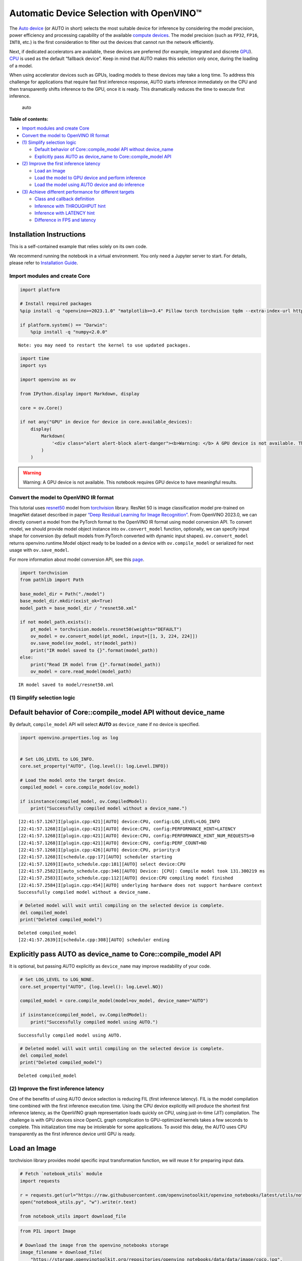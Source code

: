 Automatic Device Selection with OpenVINO™
=========================================

The `Auto
device <https://docs.openvino.ai/2024/openvino-workflow/running-inference/inference-devices-and-modes/auto-device-selection.html>`__
(or AUTO in short) selects the most suitable device for inference by
considering the model precision, power efficiency and processing
capability of the available `compute
devices <https://docs.openvino.ai/2024/about-openvino/compatibility-and-support/supported-devices.html>`__.
The model precision (such as ``FP32``, ``FP16``, ``INT8``, etc.) is the
first consideration to filter out the devices that cannot run the
network efficiently.

Next, if dedicated accelerators are available, these devices are
preferred (for example, integrated and discrete
`GPU <https://docs.openvino.ai/2024/openvino-workflow/running-inference/inference-devices-and-modes/gpu-device.html>`__).
`CPU <https://docs.openvino.ai/2024/openvino-workflow/running-inference/inference-devices-and-modes/cpu-device.html>`__
is used as the default “fallback device”. Keep in mind that AUTO makes
this selection only once, during the loading of a model.

When using accelerator devices such as GPUs, loading models to these
devices may take a long time. To address this challenge for applications
that require fast first inference response, AUTO starts inference
immediately on the CPU and then transparently shifts inference to the
GPU, once it is ready. This dramatically reduces the time to execute
first inference.

.. figure:: https://user-images.githubusercontent.com/15709723/161451847-759e2bdb-70bc-463d-9818-400c0ccf3c16.png
   :alt: auto

   auto


**Table of contents:**


-  `Import modules and create Core <#import-modules-and-create-core>`__
-  `Convert the model to OpenVINO IR
   format <#convert-the-model-to-openvino-ir-format>`__
-  `(1) Simplify selection logic <#1-simplify-selection-logic>`__

   -  `Default behavior of Core::compile_model API without
      device_name <#default-behavior-of-corecompile_model-api-without-device_name>`__
   -  `Explicitly pass AUTO as device_name to Core::compile_model
      API <#explicitly-pass-auto-as-device_name-to-corecompile_model-api>`__

-  `(2) Improve the first inference
   latency <#2-improve-the-first-inference-latency>`__

   -  `Load an Image <#load-an-image>`__
   -  `Load the model to GPU device and perform
      inference <#load-the-model-to-gpu-device-and-perform-inference>`__
   -  `Load the model using AUTO device and do
      inference <#load-the-model-using-auto-device-and-do-inference>`__

-  `(3) Achieve different performance for different
   targets <#3-achieve-different-performance-for-different-targets>`__

   -  `Class and callback definition <#class-and-callback-definition>`__
   -  `Inference with THROUGHPUT
      hint <#inference-with-throughput-hint>`__
   -  `Inference with LATENCY hint <#inference-with-latency-hint>`__
   -  `Difference in FPS and latency <#difference-in-fps-and-latency>`__

Installation Instructions
~~~~~~~~~~~~~~~~~~~~~~~~~

This is a self-contained example that relies solely on its own code.

We recommend running the notebook in a virtual environment. You only
need a Jupyter server to start. For details, please refer to
`Installation
Guide <https://github.com/openvinotoolkit/openvino_notebooks/blob/latest/README.md#-installation-guide>`__.

Import modules and create Core
------------------------------



.. code:: ipython3

    import platform
    
    # Install required packages
    %pip install -q "openvino>=2023.1.0" "matplotlib>=3.4" Pillow torch torchvision tqdm --extra-index-url https://download.pytorch.org/whl/cpu
    
    if platform.system() == "Darwin":
        %pip install -q "numpy<2.0.0"


.. parsed-literal::

    Note: you may need to restart the kernel to use updated packages.


.. code:: ipython3

    import time
    import sys
    
    import openvino as ov
    
    from IPython.display import Markdown, display
    
    core = ov.Core()
    
    if not any("GPU" in device for device in core.available_devices):
        display(
            Markdown(
                '<div class="alert alert-block alert-danger"><b>Warning: </b> A GPU device is not available. This notebook requires GPU device to have meaningful results. </div>'
            )
        )



.. warning::

   Warning: A GPU device is not available. This notebook requires GPU
   device to have meaningful results.


Convert the model to OpenVINO IR format
---------------------------------------



This tutorial uses
`resnet50 <https://pytorch.org/vision/main/models/generated/torchvision.models.resnet50.html#resnet50>`__
model from
`torchvision <https://pytorch.org/vision/main/index.html?highlight=torchvision#module-torchvision>`__
library. ResNet 50 is image classification model pre-trained on ImageNet
dataset described in paper `“Deep Residual Learning for Image
Recognition” <https://arxiv.org/abs/1512.03385>`__. From OpenVINO
2023.0, we can directly convert a model from the PyTorch format to the
OpenVINO IR format using model conversion API. To convert model, we
should provide model object instance into ``ov.convert_model`` function,
optionally, we can specify input shape for conversion (by default models
from PyTorch converted with dynamic input shapes). ``ov.convert_model``
returns openvino.runtime.Model object ready to be loaded on a device
with ``ov.compile_model`` or serialized for next usage with
``ov.save_model``.

For more information about model conversion API, see this
`page <https://docs.openvino.ai/2024/openvino-workflow/model-preparation.html>`__.

.. code:: ipython3

    import torchvision
    from pathlib import Path
    
    base_model_dir = Path("./model")
    base_model_dir.mkdir(exist_ok=True)
    model_path = base_model_dir / "resnet50.xml"
    
    if not model_path.exists():
        pt_model = torchvision.models.resnet50(weights="DEFAULT")
        ov_model = ov.convert_model(pt_model, input=[[1, 3, 224, 224]])
        ov.save_model(ov_model, str(model_path))
        print("IR model saved to {}".format(model_path))
    else:
        print("Read IR model from {}".format(model_path))
        ov_model = core.read_model(model_path)


.. parsed-literal::

    IR model saved to model/resnet50.xml


(1) Simplify selection logic
----------------------------



Default behavior of Core::compile_model API without device_name
~~~~~~~~~~~~~~~~~~~~~~~~~~~~~~~~~~~~~~~~~~~~~~~~~~~~~~~~~~~~~~~



By default, ``compile_model`` API will select **AUTO** as
``device_name`` if no device is specified.

.. code:: ipython3

    import openvino.properties.log as log
    
    
    # Set LOG_LEVEL to LOG_INFO.
    core.set_property("AUTO", {log.level(): log.Level.INFO})
    
    # Load the model onto the target device.
    compiled_model = core.compile_model(ov_model)
    
    if isinstance(compiled_model, ov.CompiledModel):
        print("Successfully compiled model without a device_name.")


.. parsed-literal::

    [22:41:57.1267]I[plugin.cpp:421][AUTO] device:CPU, config:LOG_LEVEL=LOG_INFO
    [22:41:57.1268]I[plugin.cpp:421][AUTO] device:CPU, config:PERFORMANCE_HINT=LATENCY
    [22:41:57.1268]I[plugin.cpp:421][AUTO] device:CPU, config:PERFORMANCE_HINT_NUM_REQUESTS=0
    [22:41:57.1268]I[plugin.cpp:421][AUTO] device:CPU, config:PERF_COUNT=NO
    [22:41:57.1268]I[plugin.cpp:426][AUTO] device:CPU, priority:0
    [22:41:57.1268]I[schedule.cpp:17][AUTO] scheduler starting
    [22:41:57.1269]I[auto_schedule.cpp:181][AUTO] select device:CPU
    [22:41:57.2582]I[auto_schedule.cpp:346][AUTO] Device: [CPU]: Compile model took 131.300219 ms
    [22:41:57.2583]I[auto_schedule.cpp:112][AUTO] device:CPU compiling model finished
    [22:41:57.2584]I[plugin.cpp:454][AUTO] underlying hardware does not support hardware context
    Successfully compiled model without a device_name.


.. code:: ipython3

    # Deleted model will wait until compiling on the selected device is complete.
    del compiled_model
    print("Deleted compiled_model")


.. parsed-literal::

    Deleted compiled_model
    [22:41:57.2639]I[schedule.cpp:308][AUTO] scheduler ending


Explicitly pass AUTO as device_name to Core::compile_model API
~~~~~~~~~~~~~~~~~~~~~~~~~~~~~~~~~~~~~~~~~~~~~~~~~~~~~~~~~~~~~~



It is optional, but passing AUTO explicitly as ``device_name`` may
improve readability of your code.

.. code:: ipython3

    # Set LOG_LEVEL to LOG_NONE.
    core.set_property("AUTO", {log.level(): log.Level.NO})
    
    compiled_model = core.compile_model(model=ov_model, device_name="AUTO")
    
    if isinstance(compiled_model, ov.CompiledModel):
        print("Successfully compiled model using AUTO.")


.. parsed-literal::

    Successfully compiled model using AUTO.


.. code:: ipython3

    # Deleted model will wait until compiling on the selected device is complete.
    del compiled_model
    print("Deleted compiled_model")


.. parsed-literal::

    Deleted compiled_model


(2) Improve the first inference latency
---------------------------------------



One of the benefits of using AUTO device selection is reducing FIL
(first inference latency). FIL is the model compilation time combined
with the first inference execution time. Using the CPU device explicitly
will produce the shortest first inference latency, as the OpenVINO graph
representation loads quickly on CPU, using just-in-time (JIT)
compilation. The challenge is with GPU devices since OpenCL graph
complication to GPU-optimized kernels takes a few seconds to complete.
This initialization time may be intolerable for some applications. To
avoid this delay, the AUTO uses CPU transparently as the first inference
device until GPU is ready.

Load an Image
~~~~~~~~~~~~~



torchvision library provides model specific input transformation
function, we will reuse it for preparing input data.

.. code:: ipython3

    # Fetch `notebook_utils` module
    import requests
    
    r = requests.get(url="https://raw.githubusercontent.com/openvinotoolkit/openvino_notebooks/latest/utils/notebook_utils.py")
    open("notebook_utils.py", "w").write(r.text)
    
    from notebook_utils import download_file

.. code:: ipython3

    from PIL import Image
    
    # Download the image from the openvino_notebooks storage
    image_filename = download_file(
        "https://storage.openvinotoolkit.org/repositories/openvino_notebooks/data/data/image/coco.jpg",
        directory="data",
    )
    
    image = Image.open(str(image_filename))
    input_transform = torchvision.models.ResNet50_Weights.DEFAULT.transforms()
    
    input_tensor = input_transform(image)
    input_tensor = input_tensor.unsqueeze(0).numpy()
    image



.. parsed-literal::

    data/coco.jpg:   0%|          | 0.00/202k [00:00<?, ?B/s]




.. image:: auto-device-with-output_files/auto-device-with-output_14_1.png



Load the model to GPU device and perform inference
~~~~~~~~~~~~~~~~~~~~~~~~~~~~~~~~~~~~~~~~~~~~~~~~~~



.. code:: ipython3

    if not any("GPU" in device for device in core.available_devices):
        print(f"A GPU device is not available. Available devices are: {core.available_devices}")
    else:
        # Start time.
        gpu_load_start_time = time.perf_counter()
        compiled_model = core.compile_model(model=ov_model, device_name="GPU")  # load to GPU
    
        # Execute the first inference.
        results = compiled_model(input_tensor)[0]
    
        # Measure time to the first inference.
        gpu_fil_end_time = time.perf_counter()
        gpu_fil_span = gpu_fil_end_time - gpu_load_start_time
        print(f"Time to load model on GPU device and get first inference: {gpu_fil_end_time-gpu_load_start_time:.2f} seconds.")
        del compiled_model


.. parsed-literal::

    A GPU device is not available. Available devices are: ['CPU']


Load the model using AUTO device and do inference
~~~~~~~~~~~~~~~~~~~~~~~~~~~~~~~~~~~~~~~~~~~~~~~~~



When GPU is the best available device, the first few inferences will be
executed on CPU until GPU is ready.

.. code:: ipython3

    # Start time.
    auto_load_start_time = time.perf_counter()
    compiled_model = core.compile_model(model=ov_model)  # The device_name is AUTO by default.
    
    # Execute the first inference.
    results = compiled_model(input_tensor)[0]
    
    
    # Measure time to the first inference.
    auto_fil_end_time = time.perf_counter()
    auto_fil_span = auto_fil_end_time - auto_load_start_time
    print(f"Time to load model using AUTO device and get first inference: {auto_fil_end_time-auto_load_start_time:.2f} seconds.")


.. parsed-literal::

    Time to load model using AUTO device and get first inference: 0.12 seconds.


.. code:: ipython3

    # Deleted model will wait for compiling on the selected device to complete.
    del compiled_model

(3) Achieve different performance for different targets
-------------------------------------------------------



It is an advantage to define **performance hints** when using Automatic
Device Selection. By specifying a **THROUGHPUT** or **LATENCY** hint,
AUTO optimizes the performance based on the desired metric. The
**THROUGHPUT** hint delivers higher frame per second (FPS) performance
than the **LATENCY** hint, which delivers lower latency. The performance
hints do not require any device-specific settings and they are
completely portable between devices – meaning AUTO can configure the
performance hint on whichever device is being used.

For more information, refer to the `Performance
Hints <https://docs.openvino.ai/2024/openvino-workflow/running-inference/inference-devices-and-modes/auto-device-selection.html#performance-hints-for-auto>`__
section of `Automatic Device
Selection <https://docs.openvino.ai/2024/openvino-workflow/running-inference/inference-devices-and-modes/auto-device-selection.html>`__
article.

Class and callback definition
~~~~~~~~~~~~~~~~~~~~~~~~~~~~~



.. code:: ipython3

    class PerformanceMetrics:
        """
        Record the latest performance metrics (fps and latency), update the metrics in each @interval seconds
        :member: fps: Frames per second, indicates the average number of inferences executed each second during the last @interval seconds.
        :member: latency: Average latency of inferences executed in the last @interval seconds.
        :member: start_time: Record the start timestamp of onging @interval seconds duration.
        :member: latency_list: Record the latency of each inference execution over @interval seconds duration.
        :member: interval: The metrics will be updated every @interval seconds
        """
    
        def __init__(self, interval):
            """
            Create and initilize one instance of class PerformanceMetrics.
            :param: interval: The metrics will be updated every @interval seconds
            :returns:
                Instance of PerformanceMetrics
            """
            self.fps = 0
            self.latency = 0
    
            self.start_time = time.perf_counter()
            self.latency_list = []
            self.interval = interval
    
        def update(self, infer_request: ov.InferRequest) -> bool:
            """
            Update the metrics if current ongoing @interval seconds duration is expired. Record the latency only if it is not expired.
            :param: infer_request: InferRequest returned from inference callback, which includes the result of inference request.
            :returns:
                True, if metrics are updated.
                False, if @interval seconds duration is not expired and metrics are not updated.
            """
            self.latency_list.append(infer_request.latency)
            exec_time = time.perf_counter() - self.start_time
            if exec_time >= self.interval:
                # Update the performance metrics.
                self.start_time = time.perf_counter()
                self.fps = len(self.latency_list) / exec_time
                self.latency = sum(self.latency_list) / len(self.latency_list)
                print(f"throughput: {self.fps: .2f}fps, latency: {self.latency: .2f}ms, time interval:{exec_time: .2f}s")
                sys.stdout.flush()
                self.latency_list = []
                return True
            else:
                return False
    
    
    class InferContext:
        """
        Inference context. Record and update peforamnce metrics via @metrics, set @feed_inference to False once @remaining_update_num <=0
        :member: metrics: instance of class PerformanceMetrics
        :member: remaining_update_num: the remaining times for peforamnce metrics updating.
        :member: feed_inference: if feed inference request is required or not.
        """
    
        def __init__(self, update_interval, num):
            """
            Create and initilize one instance of class InferContext.
            :param: update_interval: The performance metrics will be updated every @update_interval seconds. This parameter will be passed to class PerformanceMetrics directly.
            :param: num: The number of times performance metrics are updated.
            :returns:
                Instance of InferContext.
            """
            self.metrics = PerformanceMetrics(update_interval)
            self.remaining_update_num = num
            self.feed_inference = True
    
        def update(self, infer_request: ov.InferRequest):
            """
            Update the context. Set @feed_inference to False if the number of remaining performance metric updates (@remaining_update_num) reaches 0
            :param: infer_request: InferRequest returned from inference callback, which includes the result of inference request.
            :returns: None
            """
            if self.remaining_update_num <= 0:
                self.feed_inference = False
    
            if self.metrics.update(infer_request):
                self.remaining_update_num = self.remaining_update_num - 1
                if self.remaining_update_num <= 0:
                    self.feed_inference = False
    
    
    def completion_callback(infer_request: ov.InferRequest, context) -> None:
        """
        callback for the inference request, pass the @infer_request to @context for updating
        :param: infer_request: InferRequest returned for the callback, which includes the result of inference request.
        :param: context: user data which is passed as the second parameter to AsyncInferQueue:start_async()
        :returns: None
        """
        context.update(infer_request)
    
    
    # Performance metrics update interval (seconds) and number of times.
    metrics_update_interval = 10
    metrics_update_num = 6

Inference with THROUGHPUT hint
~~~~~~~~~~~~~~~~~~~~~~~~~~~~~~



Loop for inference and update the FPS/Latency every
@metrics_update_interval seconds.

.. code:: ipython3

    import openvino.properties.hint as hints
    
    
    THROUGHPUT_hint_context = InferContext(metrics_update_interval, metrics_update_num)
    
    print("Compiling Model for AUTO device with THROUGHPUT hint")
    sys.stdout.flush()
    
    compiled_model = core.compile_model(model=ov_model, config={hints.performance_mode(): hints.PerformanceMode.THROUGHPUT})
    
    infer_queue = ov.AsyncInferQueue(compiled_model, 0)  # Setting to 0 will query optimal number by default.
    infer_queue.set_callback(completion_callback)
    
    print(f"Start inference, {metrics_update_num: .0f} groups of FPS/latency will be measured over {metrics_update_interval: .0f}s intervals")
    sys.stdout.flush()
    
    while THROUGHPUT_hint_context.feed_inference:
        infer_queue.start_async(input_tensor, THROUGHPUT_hint_context)
    
    infer_queue.wait_all()
    
    # Take the FPS and latency of the latest period.
    THROUGHPUT_hint_fps = THROUGHPUT_hint_context.metrics.fps
    THROUGHPUT_hint_latency = THROUGHPUT_hint_context.metrics.latency
    
    print("Done")
    
    del compiled_model


.. parsed-literal::

    Compiling Model for AUTO device with THROUGHPUT hint
    Start inference,  6 groups of FPS/latency will be measured over  10s intervals
    throughput:  179.70fps, latency:  32.12ms, time interval: 10.00s
    throughput:  183.61fps, latency:  31.86ms, time interval: 10.01s
    throughput:  183.96fps, latency:  31.88ms, time interval: 10.01s
    throughput:  183.98fps, latency:  31.91ms, time interval: 10.00s
    throughput:  183.26fps, latency:  31.98ms, time interval: 10.01s
    throughput:  183.40fps, latency:  32.01ms, time interval: 10.00s
    Done


Inference with LATENCY hint
~~~~~~~~~~~~~~~~~~~~~~~~~~~



Loop for inference and update the FPS/Latency for each
@metrics_update_interval seconds

.. code:: ipython3

    LATENCY_hint_context = InferContext(metrics_update_interval, metrics_update_num)
    
    print("Compiling Model for AUTO Device with LATENCY hint")
    sys.stdout.flush()
    
    compiled_model = core.compile_model(model=ov_model, config={hints.performance_mode(): hints.PerformanceMode.LATENCY})
    
    # Setting to 0 will query optimal number by default.
    infer_queue = ov.AsyncInferQueue(compiled_model, 0)
    infer_queue.set_callback(completion_callback)
    
    print(f"Start inference, {metrics_update_num: .0f} groups fps/latency will be out with {metrics_update_interval: .0f}s interval")
    sys.stdout.flush()
    
    while LATENCY_hint_context.feed_inference:
        infer_queue.start_async(input_tensor, LATENCY_hint_context)
    
    infer_queue.wait_all()
    
    # Take the FPS and latency of the latest period.
    LATENCY_hint_fps = LATENCY_hint_context.metrics.fps
    LATENCY_hint_latency = LATENCY_hint_context.metrics.latency
    
    print("Done")
    
    del compiled_model


.. parsed-literal::

    Compiling Model for AUTO Device with LATENCY hint
    Start inference,  6 groups fps/latency will be out with  10s interval
    throughput:  130.56fps, latency:  7.18ms, time interval: 10.00s
    throughput:  142.51fps, latency:  6.61ms, time interval: 10.01s
    throughput:  142.47fps, latency:  6.62ms, time interval: 10.00s
    throughput:  142.46fps, latency:  6.61ms, time interval: 10.00s
    throughput:  142.63fps, latency:  6.61ms, time interval: 10.00s
    throughput:  142.73fps, latency:  6.60ms, time interval: 10.00s
    Done


Difference in FPS and latency
~~~~~~~~~~~~~~~~~~~~~~~~~~~~~



.. code:: ipython3

    import matplotlib.pyplot as plt
    
    TPUT = 0
    LAT = 1
    labels = ["THROUGHPUT hint", "LATENCY hint"]
    
    fig1, ax1 = plt.subplots(1, 1)
    fig1.patch.set_visible(False)
    ax1.axis("tight")
    ax1.axis("off")
    
    cell_text = []
    cell_text.append(
        [
            "%.2f%s" % (THROUGHPUT_hint_fps, " FPS"),
            "%.2f%s" % (THROUGHPUT_hint_latency, " ms"),
        ]
    )
    cell_text.append(["%.2f%s" % (LATENCY_hint_fps, " FPS"), "%.2f%s" % (LATENCY_hint_latency, " ms")])
    
    table = ax1.table(
        cellText=cell_text,
        colLabels=["FPS (Higher is better)", "Latency (Lower is better)"],
        rowLabels=labels,
        rowColours=["deepskyblue"] * 2,
        colColours=["deepskyblue"] * 2,
        cellLoc="center",
        loc="upper left",
    )
    table.auto_set_font_size(False)
    table.set_fontsize(18)
    table.auto_set_column_width(0)
    table.auto_set_column_width(1)
    table.scale(1, 3)
    
    fig1.tight_layout()
    plt.show()



.. image:: auto-device-with-output_files/auto-device-with-output_27_0.png


.. code:: ipython3

    # Output the difference.
    width = 0.4
    fontsize = 14
    
    plt.rc("font", size=fontsize)
    fig, ax = plt.subplots(1, 2, figsize=(10, 8))
    
    rects1 = ax[0].bar([0], THROUGHPUT_hint_fps, width, label=labels[TPUT], color="#557f2d")
    rects2 = ax[0].bar([width], LATENCY_hint_fps, width, label=labels[LAT])
    ax[0].set_ylabel("frames per second")
    ax[0].set_xticks([width / 2])
    ax[0].set_xticklabels(["FPS"])
    ax[0].set_xlabel("Higher is better")
    
    rects1 = ax[1].bar([0], THROUGHPUT_hint_latency, width, label=labels[TPUT], color="#557f2d")
    rects2 = ax[1].bar([width], LATENCY_hint_latency, width, label=labels[LAT])
    ax[1].set_ylabel("milliseconds")
    ax[1].set_xticks([width / 2])
    ax[1].set_xticklabels(["Latency (ms)"])
    ax[1].set_xlabel("Lower is better")
    
    fig.suptitle("Performance Hints")
    fig.legend(labels, fontsize=fontsize)
    fig.tight_layout()
    
    plt.show()



.. image:: auto-device-with-output_files/auto-device-with-output_28_0.png

